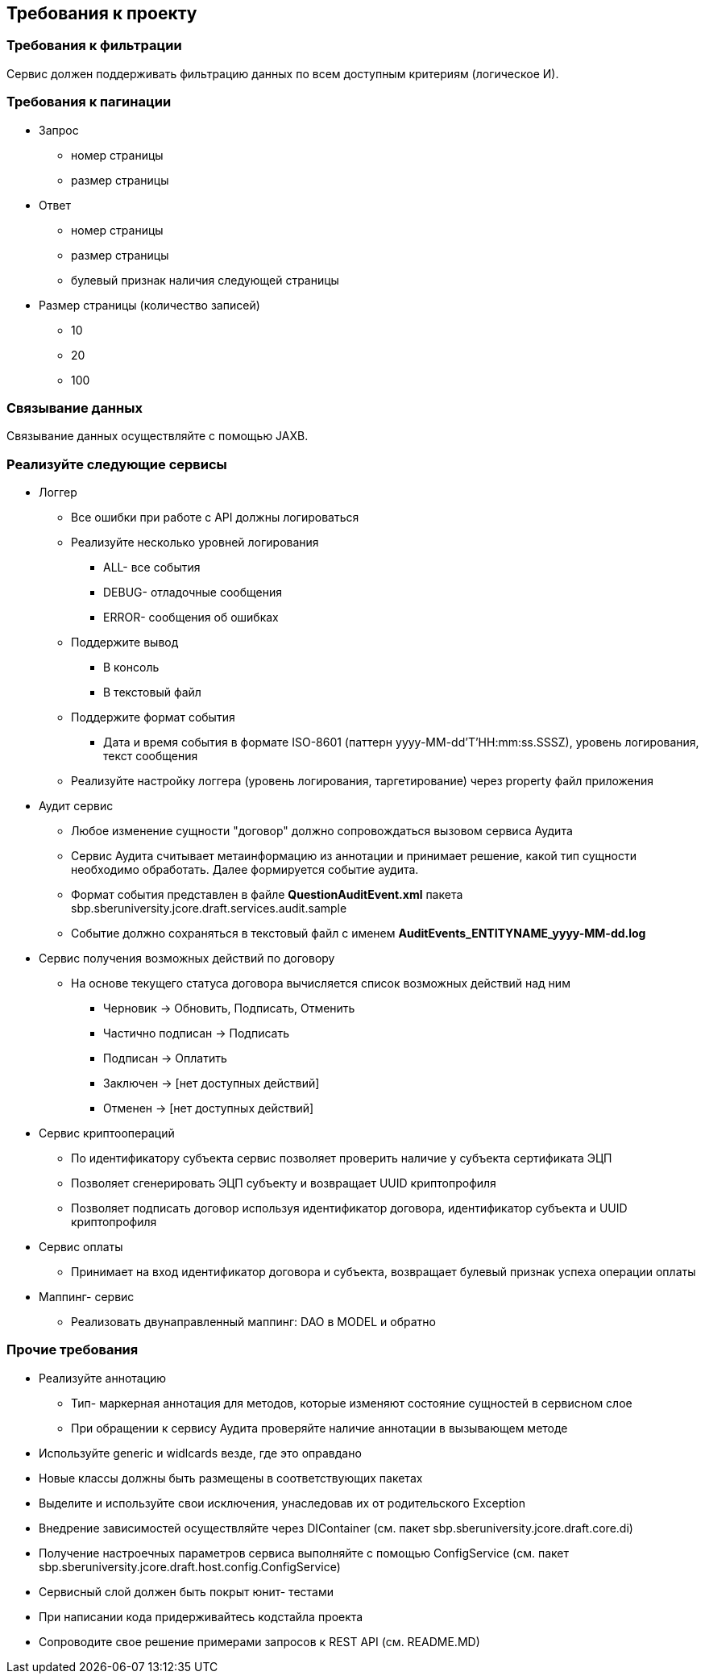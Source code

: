 == Требования к проекту

=== Требования к фильтрации
Сервис должен поддерживать фильтрацию данных по всем доступным критериям (логическое И).

=== Требования к пагинации
* Запрос
** номер страницы
** размер страницы

* Ответ
** номер страницы
** размер страницы
** булевый признак наличия следующей страницы

* Размер страницы (количество записей)
** 10
** 20
** 100

=== Связывание данных
Связывание данных осуществляйте с помощью JAXB.

=== Реализуйте следующие сервисы
* Логгер
** Все ошибки при работе с API должны логироваться
** Реализуйте несколько уровней логирования
*** ALL- все события
*** DEBUG- отладочные сообщения
*** ERROR- сообщения об ошибках
** Поддержите вывод
*** В консоль
*** В текстовый файл
** Поддержите формат события
*** Дата и время события в формате ISO-8601 (паттерн yyyy-MM-dd'T'HH:mm:ss.SSSZ), уровень логирования, текст сообщения
** Реализуйте настройку логгера (уровень логирования, таргетирование) через property файл приложения
* Аудит сервис
** Любое изменение сущности "договор" должно сопровождаться вызовом сервиса Аудита
** Сервис Аудита считывает метаинформацию из аннотации и принимает решение, какой тип сущности необходимо обработать. Далее формируется событие аудита.
** Формат события представлен в файле *QuestionAuditEvent.xml* пакета sbp.sberuniversity.jcore.draft.services.audit.sample
** Событие должно сохраняться в текстовый файл с именем *AuditEvents_ENTITYNAME_yyyy-MM-dd.log*
* Сервис получения возможных действий по договору
** На основе текущего статуса договора вычисляется список возможных действий над ним
*** Черновик -> Обновить, Подписать, Отменить
*** Частично подписан -> Подписать
*** Подписан -> Оплатить
*** Заключен -> [нет доступных действий]
*** Отменен -> [нет доступных действий]
* Сервис криптоопераций
** По идентификатору субъекта сервис позволяет проверить наличие у субъекта сертификата ЭЦП
** Позволяет сгенерировать ЭЦП субъекту и возвращает UUID криптопрофиля
** Позволяет подписать договор используя идентификатор договора, идентификатор субъекта и UUID криптопрофиля
* Сервис оплаты
** Принимает на вход идентификатор договора и субъекта, возвращает булевый признак успеха операции оплаты
* Маппинг- сервис
** Реализовать двунаправленный маппинг: DAO в MODEL и обратно

=== Прочие требования
* Реализуйте аннотацию
** Тип- маркерная аннотация для методов, которые изменяют состояние сущностей в сервисном слое
** При обращении к сервису Аудита проверяйте наличие аннотации в вызывающем методе
* Используйте generic и widlcards везде, где это оправдано
* Новые классы должны быть размещены в соответствующих пакетах
* Выделите и используйте свои исключения, унаследовав их от родительского Exception
* Внедрение зависимостей осуществляйте через DIContainer (см. пакет sbp.sberuniversity.jcore.draft.core.di)
* Получение настроечных параметров сервиса выполняйте с помощью ConfigService (см. пакет sbp.sberuniversity.jcore.draft.host.config.ConfigService)
* Сервисный слой должен быть покрыт юнит- тестами
* При написании кода придерживайтесь кодстайла проекта
* Сопроводите свое решение примерами запросов к REST API (см. README.MD)
